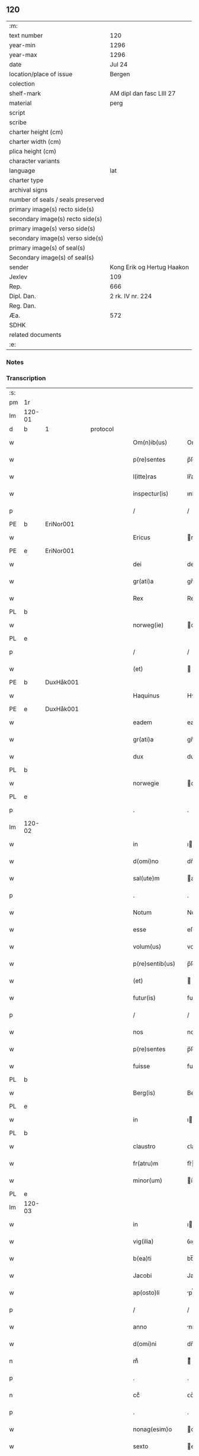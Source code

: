** 120

| :m:                               |                            |
| text number                       | 120                        |
| year-min                          | 1296                       |
| year-max                          | 1296                       |
| date                              | Jul 24                     |
| location/place of issue           | Bergen                     |
| colection                         |                            |
| shelf-mark                        | AM dipl dan fasc LIII 27   |
| material                          | perg                       |
| script                            |                            |
| scribe                            |                            |
| charter height (cm)               |                            |
| charter width (cm)                |                            |
| plica height (cm)                 |                            |
| character variants                |                            |
| language                          | lat                        |
| charter type                      |                            |
| archival signs                    |                            |
| number of seals / seals preserved |                            |
| primary image(s) recto side(s)    |                            |
| secondary image(s) recto side(s)  |                            |
| primary image(s) verso side(s)    |                            |
| secondary image(s) verso side(s)  |                            |
| primary image(s) of seal(s)       |                            |
| Secondary image(s) of seal(s)     |                            |
| sender                            | Kong Erik og Hertug Haakon |
| Jexlev                            | 109                        |
| Rep.                              | 666                        |
| Dipl. Dan.                        | 2 rk. IV nr. 224           |
| Reg. Dan.                         |                            |
| Æa.                               | 572                        |
| SDHK                              |                            |
| related documents                 |                            |
| :e:                               |                            |

*** Notes


*** Transcription
| :s: |        |   |   |   |   |                  |             |   |   |   |   |     |   |   |   |        |          |          |  |    |    |    |    |
| pm  | 1r     |   |   |   |   |                  |             |   |   |   |   |     |   |   |   |        |          |          |  |    |    |    |    |
| lm  | 120-01 |   |   |   |   |                  |             |   |   |   |   |     |   |   |   |        |          |          |  |    |    |    |    |
| d   | b      | 1 |   | protocol |   |           |             |   |   |   |   |     |   |   |   |        |          |          |  |    |    |    |    |
| w   |        |   |   |   |   | Om(n)ib(us)      | Om̅ıbꝫ       |   |   |   |   | lat |   |   |   | 120-01 | 1:protocol |          |  |    |    |    |    |
| w   |        |   |   |   |   | p(re)sentes      | p̅ſente     |   |   |   |   | lat |   |   |   | 120-01 | 1:protocol |          |  |    |    |    |    |
| w   |        |   |   |   |   | l(itte)ras       | lr̅a        |   |   |   |   | lat |   |   |   | 120-01 | 1:protocol |          |  |    |    |    |    |
| w   |        |   |   |   |   | inspectur(is)    | ınſpeurꝭ   |   |   |   |   | lat |   |   |   | 120-01 | 1:protocol |          |  |    |    |    |    |
| p   |        |   |   |   |   | /                | /           |   |   |   |   | lat |   |   |   | 120-01 | 1:protocol |          |  |    |    |    |    |
| PE  | b      | EriNor001  |   |   |   |                  |             |   |   |   |   |     |   |   |   |        |          |          |  |    |    |    |    |
| w   |        |   |   |   |   | Ericus           | rıcu      |   |   |   |   | lat |   |   |   | 120-01 | 1:protocol |          |  |472|    |    |    |
| PE  | e      | EriNor001  |   |   |   |                  |             |   |   |   |   |     |   |   |   |        |          |          |  |    |    |    |    |
| w   |        |   |   |   |   | dei              | deí         |   |   |   |   | lat |   |   |   | 120-01 | 1:protocol |          |  |    |    |    |    |
| w   |        |   |   |   |   | gr(ati)a         | gr̅a         |   |   |   |   | lat |   |   |   | 120-01 | 1:protocol |          |  |    |    |    |    |
| w   |        |   |   |   |   | Rex              | Rex         |   |   |   |   | lat |   |   |   | 120-01 | 1:protocol |          |  |    |    |    |    |
| PL | b |    |   |   |   |                     |                  |   |   |   |                                 |     |   |   |   |               |          |          |  |    |    |    |    |
| w   |        |   |   |   |   | norweg(ie)       | oꝛweg͛      |   |   |   |   | lat |   |   |   | 120-01 | 1:protocol |          |  |    |    |552|    |
| PL | e |    |   |   |   |                     |                  |   |   |   |                                 |     |   |   |   |               |          |          |  |    |    |    |    |
| p   |        |   |   |   |   | /                | /           |   |   |   |   | lat |   |   |   | 120-01 | 1:protocol |          |  |    |    |    |    |
| w   |        |   |   |   |   | (et)             |            |   |   |   |   | lat |   |   |   | 120-01 | 1:protocol |          |  |    |    |    |    |
| PE  | b      | DuxHåk001  |   |   |   |                  |             |   |   |   |   |     |   |   |   |        |          |          |  |    |    |    |    |
| w   |        |   |   |   |   | Haquinus         | Hquínu    |   |   |   |   | lat |   |   |   | 120-01 | 1:protocol |          |  |473|    |    |    |
| PE  | e      | DuxHåk001  |   |   |   |                  |             |   |   |   |   |     |   |   |   |        |          |          |  |    |    |    |    |
| w   |        |   |   |   |   | eadem            | eade       |   |   |   |   | lat |   |   |   | 120-01 | 1:protocol |          |  |    |    |    |    |
| w   |        |   |   |   |   | gr(ati)a         | gr̅a         |   |   |   |   | lat |   |   |   | 120-01 | 1:protocol |          |  |    |    |    |    |
| w   |        |   |   |   |   | dux              | dux         |   |   |   |   | lat |   |   |   | 120-01 | 1:protocol |          |  |    |    |    |    |
| PL | b |    |   |   |   |                     |                  |   |   |   |                                 |     |   |   |   |               |          |          |  |    |    |    |    |
| w   |        |   |   |   |   | norwegie         | oꝛwegıe    |   |   |   |   | lat |   |   |   | 120-01 | 1:protocol |          |  |    |    |553|    |
| PL | e |    |   |   |   |                     |                  |   |   |   |                                 |     |   |   |   |               |          |          |  |    |    |    |    |
| p   |        |   |   |   |   | .                | .           |   |   |   |   | lat |   |   |   | 120-01 | 1:protocol |          |  |    |    |    |    |
| lm  | 120-02 |   |   |   |   |                  |             |   |   |   |   |     |   |   |   |        |          |          |  |    |    |    |    |
| w   |        |   |   |   |   | in               | ı          |   |   |   |   | lat |   |   |   | 120-02 | 1:protocol |          |  |    |    |    |    |
| w   |        |   |   |   |   | d(omi)no         | dn̅o         |   |   |   |   | lat |   |   |   | 120-02 | 1:protocol |          |  |    |    |    |    |
| w   |        |   |   |   |   | sal(ute)m        | al̅        |   |   |   |   | lat |   |   |   | 120-02 | 1:protocol |          |  |    |    |    |    |
| p   |        |   |   |   |   | .                | .           |   |   |   |   | lat |   |   |   | 120-02 | 1:protocol |          |  |    |    |    |    |
| w   |        |   |   |   |   | Notum            | Notu       |   |   |   |   | lat |   |   |   | 120-02 | 1:protocol |          |  |    |    |    |    |
| w   |        |   |   |   |   | esse             | eſſe        |   |   |   |   | lat |   |   |   | 120-02 | 1:protocol |          |  |    |    |    |    |
| w   |        |   |   |   |   | volum(us)        | voluꝰ      |   |   |   |   | lat |   |   |   | 120-02 | 1:protocol |          |  |    |    |    |    |
| w   |        |   |   |   |   | p(re)sentib(us)  | p̅ſentıbꝫ    |   |   |   |   | lat |   |   |   | 120-02 | 1:protocol |          |  |    |    |    |    |
| w   |        |   |   |   |   | (et)             |            |   |   |   |   | lat |   |   |   | 120-02 | 1:protocol |          |  |    |    |    |    |
| w   |        |   |   |   |   | futur(is)        | futurꝭ      |   |   |   |   | lat |   |   |   | 120-02 | 1:protocol |          |  |    |    |    |    |
| p   |        |   |   |   |   | /                | /           |   |   |   |   | lat |   |   |   | 120-02 | 1:protocol |          |  |    |    |    |    |
| w   |        |   |   |   |   | nos              | no         |   |   |   |   | lat |   |   |   | 120-02 | 1:protocol |          |  |    |    |    |    |
| w   |        |   |   |   |   | p(re)sentes      | p̅ſente     |   |   |   |   | lat |   |   |   | 120-02 | 1:protocol |          |  |    |    |    |    |
| w   |        |   |   |   |   | fuisse           | fuıſſe      |   |   |   |   | lat |   |   |   | 120-02 | 1:protocol |          |  |    |    |    |    |
| PL  | b      |   |   |   |   |                  |             |   |   |   |   |     |   |   |   |        |          |          |  |    |    |    |    |
| w   |        |   |   |   |   | Berg(is)         | Berg͛        |   |   |   |   | lat |   |   |   | 120-02 | 1:protocol |          |  |    |    |554|    |
| PL  | e      |   |   |   |   |                  |             |   |   |   |   |     |   |   |   |        |          |          |  |    |    |    |    |
| w   |        |   |   |   |   | in               | ı          |   |   |   |   | lat |   |   |   | 120-02 | 1:protocol |          |  |    |    |    |    |
| PL | b |    |   |   |   |                     |                  |   |   |   |                                 |     |   |   |   |               |          |          |  |    |    |    |    |
| w   |        |   |   |   |   | claustro         | ᴄlauﬅro     |   |   |   |   | lat |   |   |   | 120-02 | 1:protocol |          |  |    |    |555|    |
| w   |        |   |   |   |   | fr(atru)m        | fr͛         |   |   |   |   | lat |   |   |   | 120-02 | 1:protocol |          |  |    |    |555|    |
| w   |        |   |   |   |   | minor(um)        | ínoꝝ       |   |   |   |   | lat |   |   |   | 120-02 | 1:protocol |          |  |    |    |555|    |
| PL | e |    |   |   |   |                     |                  |   |   |   |                                 |     |   |   |   |               |          |          |  |    |    |    |    |
| lm  | 120-03 |   |   |   |   |                  |             |   |   |   |   |     |   |   |   |        |          |          |  |    |    |    |    |
| w   |        |   |   |   |   | in               | ı          |   |   |   |   | lat |   |   |   | 120-03 | 1:protocol |          |  |    |    |    |    |
| w   |        |   |   |   |   | vig(ilia)        | ỽıgꝭ        |   |   |   |   | lat |   |   |   | 120-03 | 1:protocol |          |  |    |    |    |    |
| w   |        |   |   |   |   | b(ea)ti          | bt̅ı         |   |   |   |   | lat |   |   |   | 120-03 | 1:protocol |          |  |    |    |    |    |
| w   |        |   |   |   |   | Jacobi           | Jacobı      |   |   |   |   | lat |   |   |   | 120-03 | 1:protocol |          |  |    |    |    |    |
| w   |        |   |   |   |   | ap(osto)li       | pl̅ı        |   |   |   |   | lat |   |   |   | 120-03 | 1:protocol |          |  |    |    |    |    |
| p   |        |   |   |   |   | /                | /           |   |   |   |   | lat |   |   |   | 120-03 | 1:protocol |          |  |    |    |    |    |
| w   |        |   |   |   |   | anno             | nno        |   |   |   |   | lat |   |   |   | 120-03 | 1:protocol |          |  |    |    |    |    |
| w   |        |   |   |   |   | d(omi)ni         | dn̅ı         |   |   |   |   | lat |   |   |   | 120-03 | 1:protocol |          |  |    |    |    |    |
| n   |        |   |   |   |   | mͦ                | ͦ           |   |   |   |   | lat |   |   |   | 120-03 | 1:protocol |          |  |    |    |    |    |
| p   |        |   |   |   |   | .                | .           |   |   |   |   | lat |   |   |   | 120-03 | 1:protocol |          |  |    |    |    |    |
| n   |        |   |   |   |   | ccͦ               | ᴄᴄͦ          |   |   |   |   | lat |   |   |   | 120-03 | 1:protocol |          |  |    |    |    |    |
| p   |        |   |   |   |   | .                | .           |   |   |   |   | lat |   |   |   | 120-03 | 1:protocol |          |  |    |    |    |    |
| w   |        |   |   |   |   | nonag(esim)o     | onag̅o      |   |   |   |   | lat |   |   |   | 120-03 | 1:protocol |          |  |    |    |    |    |
| w   |        |   |   |   |   | sexto            | exto       |   |   |   |   | lat |   |   |   | 120-03 | 1:protocol |          |  |    |    |    |    |
| p   |        |   |   |   |   | /                | /           |   |   |   |   | lat |   |   |   | 120-03 | 1:protocol |          |  |    |    |    |    |
| d   | e      | 1 |   |   |   |                  |             |   |   |   |   |     |   |   |   |        |          |          |  |    |    |    |    |
| d   | b      | 2 |   | context |   |            |             |   |   |   |   |     |   |   |   |        |          |          |  |    |    |    |    |
| w   |        |   |   |   |   | Q(ua)n(do)       | Q̅          |   |   |   |   | lat |   |   |   | 120-03 | 2:context |          |  |    |    |    |    |
| w   |        |   |   |   |   | d(omi)n(u)s      | dn̅         |   |   |   |   | lat |   |   |   | 120-03 | 2:context |          |  |    |    |    |    |
| PE  | b      | EriEri001  |   |   |   |                  |             |   |   |   |   |     |   |   |   |        |          |          |  |    |    |    |    |
| w   |        |   |   |   |   | Ericus           | rıcu      |   |   |   |   | lat |   |   |   | 120-03 | 2:context |          |  |474|    |    |    |
| PE  | e      | EriEri001  |   |   |   |                  |             |   |   |   |   |     |   |   |   |        |          |          |  |    |    |    |    |
| w   |        |   |   |   |   | (con)sanguineus  | ꝯſanguíneu |   |   |   |   | lat |   |   |   | 120-03 | 2:context |          |  |    |    |    |    |
| p   |        |   |   |   |   | /                | /           |   |   |   |   | lat |   |   |   | 120-03 | 2:context |          |  |    |    |    |    |
| w   |        |   |   |   |   | (et)             |            |   |   |   |   | lat |   |   |   | 120-03 | 2:context |          |  |    |    |    |    |
| w   |        |   |   |   |   | gener            | gener       |   |   |   |   | lat |   |   |   | 120-03 | 2:context |          |  |    |    |    |    |
| lm  | 120-04 |   |   |   |   |                  |             |   |   |   |   |     |   |   |   |        |          |          |  |    |    |    |    |
| w   |        |   |   |   |   | n(oste)r         | nr͛          |   |   |   |   | lat |   |   |   | 120-04 | 2:context |          |  |    |    |    |    |
| p   |        |   |   |   |   | /                | /           |   |   |   |   | lat |   |   |   | 120-04 | 2:context |          |  |    |    |    |    |
| w   |        |   |   |   |   | d(omi)n(u)s      | dn͛         |   |   |   |   | lat |   |   |   | 120-04 | 2:context |          |  |    |    |    |    |
| PL  | b      |   |   |   |   |                  |             |   |   |   |   |     |   |   |   |        |          |          |  |    |    |    |    |
| w   |        |   |   |   |   | Langland(ie)     | Langlan    |   |   |   |   | lat |   |   |   | 120-04 | 2:context |          |  |    |    |556|    |
| PL  | e      |   |   |   |   |                  |             |   |   |   |   |     |   |   |   |        |          |          |  |    |    |    |    |
| p   |        |   |   |   |   | /                | /           |   |   |   |   | lat |   |   |   | 120-04 | 2:context |          |  |    |    |    |    |
| w   |        |   |   |   |   | p(ro)misit       | ꝓmıſıt      |   |   |   |   | lat |   |   |   | 120-04 | 2:context |          |  |    |    |    |    |
| w   |        |   |   |   |   | q(ua)ntum        | qntu      |   |   |   |   | lat |   |   |   | 120-04 | 2:context |          |  |    |    |    |    |
| w   |        |   |   |   |   | in               | ın          |   |   |   |   | lat |   |   |   | 120-04 | 2:context |          |  |    |    |    |    |
| w   |        |   |   |   |   | eo               | eo          |   |   |   |   | lat |   |   |   | 120-04 | 2:context |          |  |    |    |    |    |
| w   |        |   |   |   |   | est              | eﬅ          |   |   |   |   | lat |   |   |   | 120-04 | 2:context |          |  |    |    |    |    |
| p   |        |   |   |   |   | /                | /           |   |   |   |   | lat |   |   |   | 120-04 | 2:context |          |  |    |    |    |    |
| w   |        |   |   |   |   | q(uo)d           | q          |   |   |   |   | lat |   |   |   | 120-04 | 2:context |          |  |    |    |    |    |
| w   |        |   |   |   |   | ip(s)e           | ıp̅e         |   |   |   |   | lat |   |   |   | 120-04 | 2:context |          |  |    |    |    |    |
| w   |        |   |   |   |   | sorores          | oꝛoꝛeſ     |   |   |   |   | lat |   |   |   | 120-04 | 2:context |          |  |    |    |    |    |
| w   |        |   |   |   |   | (et)             |            |   |   |   |   | lat |   |   |   | 120-04 | 2:context |          |  |    |    |    |    |
| PL | b |    |   |   |   |                     |                  |   |   |   |                                 |     |   |   |   |               |          |          |  |    |    |    |    |
| w   |        |   |   |   |   | monasteriu(m)    | onaﬅerıu̅   |   |   |   |   | lat |   |   |   | 120-04 | 2:context |          |  |    |    |557|    |
| w   |        |   |   |   |   | s(an)c(t)e       | c̅e         |   |   |   |   | lat |   |   |   | 120-04 | 2:context |          |  |    |    |557|    |
| w   |        |   |   |   |   | clare            | ᴄlare       |   |   |   |   | lat |   |   |   | 120-04 | 2:context |          |  |    |    |557|    |
| PL  | b      |   |   |   |   |                  |             |   |   |   |   |     |   |   |   |        |          |          |  |    |    |    |    |
| w   |        |   |   |   |   | Roskildis        | Roſkıldı   |   |   |   |   | lat |   |   |   | 120-04 | 2:context |          |  |    |    |557|2266|
| PL  | e      |   |   |   |   |                  |             |   |   |   |   |     |   |   |   |        |          |          |  |    |    |    |    |
| PL  | e      |   |   |   |   |                  |             |   |   |   |   |     |   |   |   |        |          |          |  |    |    |    |    |
| w   |        |   |   |   |   | in               | í          |   |   |   |   | lat |   |   |   | 120-04 | 2:context |          |  |    |    |    |    |
| lm  | 120-05 |   |   |   |   |                  |             |   |   |   |   |     |   |   |   |        |          |          |  |    |    |    |    |
| PL | b |    |   |   |   |                     |                  |   |   |   |                                 |     |   |   |   |               |          |          |  |    |    |    |    |
| w   |        |   |   |   |   | selandia         | ſelandı    |   |   |   |   | lat |   |   |   | 120-05 | 2:context |          |  |    |    |558|    |
| PL | e |    |   |   |   |                     |                  |   |   |   |                                 |     |   |   |   |               |          |          |  |    |    |    |    |
| p   |        |   |   |   |   | /                | /           |   |   |   |   | lat |   |   |   | 120-05 | 2:context |          |  |    |    |    |    |
| w   |        |   |   |   |   | sup(er)          | up̲         |   |   |   |   | lat |   |   |   | 120-05 | 2:context |          |  |    |    |    |    |
| w   |        |   |   |   |   | bonis            | boní       |   |   |   |   | lat |   |   |   | 120-05 | 2:context |          |  |    |    |    |    |
| w   |        |   |   |   |   | sitis            | ſıtı       |   |   |   |   | lat |   |   |   | 120-05 | 2:context |          |  |    |    |    |    |
| w   |        |   |   |   |   | in               | ı          |   |   |   |   | lat |   |   |   | 120-05 | 2:context |          |  |    |    |    |    |
| PL  | b      |   |   |   |   |                  |             |   |   |   |   |     |   |   |   |        |          |          |  |    |    |    |    |
| w   |        |   |   |   |   | Buckæthorp       | Buckæthoꝛp  |   |   |   |   | lat |   |   |   | 120-05 | 2:context |          |  |    |    |559|    |
| PL  | e      |   |   |   |   |                  |             |   |   |   |   |     |   |   |   |        |          |          |  |    |    |    |    |
| w   |        |   |   |   |   | in               | ı          |   |   |   |   | lat |   |   |   | 120-05 | 2:context |          |  |    |    |    |    |
| PL | b |    |   |   |   |                     |                  |   |   |   |                                 |     |   |   |   |               |          |          |  |    |    |    |    |
| w   |        |   |   |   |   | selandia         | elandı    |   |   |   |   | lat |   |   |   | 120-05 | 2:context |          |  |    |    |560|    |
| PL | e |    |   |   |   |                     |                  |   |   |   |                                 |     |   |   |   |               |          |          |  |    |    |    |    |
| p   |        |   |   |   |   | /                | /           |   |   |   |   | lat |   |   |   | 120-05 | 2:context |          |  |    |    |    |    |
| w   |        |   |   |   |   | ad               | ad          |   |   |   |   | lat |   |   |   | 120-05 | 2:context |          |  |    |    |    |    |
| w   |        |   |   |   |   | dies             | dıe        |   |   |   |   | lat |   |   |   | 120-05 | 2:context |          |  |    |    |    |    |
| w   |        |   |   |   |   | suos             | ſuo        |   |   |   |   | lat |   |   |   | 120-05 | 2:context |          |  |    |    |    |    |
| w   |        |   |   |   |   | no(n)            | no̅          |   |   |   |   | lat |   |   |   | 120-05 | 2:context |          |  |    |    |    |    |
| w   |        |   |   |   |   | inpetet          | ınpetet     |   |   |   |   | lat |   |   |   | 120-05 | 2:context |          |  |    |    |    |    |
| w   |        |   |   |   |   | aliq(ua)         | alıq       |   |   |   |   | lat |   |   |   | 120-05 | 2:context |          |  |    |    |    |    |
| w   |        |   |   |   |   | rac(i)one        | rac̅one      |   |   |   |   | lat |   |   |   | 120-05 | 2:context |          |  |    |    |    |    |
| p   |        |   |   |   |   | /                | /           |   |   |   |   | lat |   |   |   | 120-05 | 2:context |          |  |    |    |    |    |
| w   |        |   |   |   |   | Que              | Que         |   |   |   |   | lat |   |   |   | 120-05 | 2:context |          |  |    |    |    |    |
| lm  | 120-06 |   |   |   |   |                  |             |   |   |   |   |     |   |   |   |        |          |          |  |    |    |    |    |
| w   |        |   |   |   |   | q(ui)dem         | q̲de        |   |   |   |   | lat |   |   |   | 120-06 | 2:context |          |  |    |    |    |    |
| w   |        |   |   |   |   | bona             | bona        |   |   |   |   | lat |   |   |   | 120-06 | 2:context |          |  |    |    |    |    |
| w   |        |   |   |   |   | Domicella        | Domıcella   |   |   |   |   | lat |   |   |   | 120-06 | 2:context |          |  |    |    |    |    |
| PE  | b      | AgnEri001  |   |   |   |                  |             |   |   |   |   |     |   |   |   |        |          |          |  |    |    |    |    |
| w   |        |   |   |   |   | Agnes            | gne       |   |   |   |   | lat |   |   |   | 120-06 | 2:context |          |  |475|    |    |    |
| PE  | e      | AgnEri001  |   |   |   |                  |             |   |   |   |   |     |   |   |   |        |          |          |  |    |    |    |    |
| w   |        |   |   |   |   | filia            | fılıa       |   |   |   |   | lat |   |   |   | 120-06 | 2:context |          |  |    |    |    |    |
| w   |        |   |   |   |   | Clare            | Clare       |   |   |   |   | lat |   |   |   | 120-06 | 2:context |          |  |    |    |    |    |
| w   |        |   |   |   |   | memorie          | memoꝛíe     |   |   |   |   | lat |   |   |   | 120-06 | 2:context |          |  |    |    |    |    |
| PE  | b      | RexEri004  |   |   |   |                  |             |   |   |   |   |     |   |   |   |        |          |          |  |    |    |    |    |
| w   |        |   |   |   |   | Erici            | rıcí       |   |   |   |   | lat |   |   |   | 120-06 | 2:context |          |  |476|    |    |    |
| PE  | e      | RexEri004  |   |   |   |                  |             |   |   |   |   |     |   |   |   |        |          |          |  |    |    |    |    |
| w   |        |   |   |   |   | Regis            | Regı       |   |   |   |   | lat |   |   |   | 120-06 | 2:context |          |  |    |    |    |    |
| w   |        |   |   |   |   | danor(um)        | danoꝝ       |   |   |   |   | lat |   |   |   | 120-06 | 2:context |          |  |    |    |    |    |
| w   |        |   |   |   |   | illust(ri)s      | ılluﬅ     |   |   |   |   | lat |   |   |   | 120-06 | 2:context |          |  |    |    |    |    |
| p   |        |   |   |   |   | /                | /           |   |   |   |   | lat |   |   |   | 120-06 | 2:context |          |  |    |    |    |    |
| w   |        |   |   |   |   | p(ro)            | ꝓ           |   |   |   |   | lat |   |   |   | 120-06 | 2:context |          |  |    |    |    |    |
| w   |        |   |   |   |   | remedio          | remedıo     |   |   |   |   | lat |   |   |   | 120-06 | 2:context |          |  |    |    |    |    |
| w   |        |   |   |   |   | anime            | aníme       |   |   |   |   | lat |   |   |   | 120-06 | 2:context |          |  |    |    |    |    |
| lm  | 120-07 |   |   |   |   |                  |             |   |   |   |   |     |   |   |   |        |          |          |  |    |    |    |    |
| w   |        |   |   |   |   | sue              | ſue         |   |   |   |   | lat |   |   |   | 120-07 | 2:context |          |  |    |    |    |    |
| w   |        |   |   |   |   | suor(um)q(ue)    | ſuoꝝqꝫ      |   |   |   |   | lat |   |   |   | 120-07 | 2:context |          |  |    |    |    |    |
| w   |        |   |   |   |   | p(ro)genitor(um) | ꝓgenítoꝝ    |   |   |   |   | lat |   |   |   | 120-07 | 2:context |          |  |    |    |    |    |
| w   |        |   |   |   |   | d(i)c(t)o        | dc̅o         |   |   |   |   | lat |   |   |   | 120-07 | 2:context |          |  |    |    |    |    |
| PL | b |    |   |   |   |                     |                  |   |   |   |                                 |     |   |   |   |               |          |          |  |    |    |    |    |
| w   |        |   |   |   |   | monaste(er)io    | onaﬅe͛ıo    |   |   |   |   | lat |   |   |   | 120-07 | 2:context |          |  |    |    |561|    |
| w   |        |   |   |   |   | s(an)c(t)e       | c̅e         |   |   |   |   | lat |   |   |   | 120-07 | 2:context |          |  |    |    |561|    |
| w   |        |   |   |   |   | Clare            | Clare       |   |   |   |   | lat |   |   |   | 120-07 | 2:context |          |  |    |    |561|    |
| PL  | b      |   |   |   |   |                  |             |   |   |   |   |     |   |   |   |        |          |          |  |    |    |    |    |
| w   |        |   |   |   |   | roskildis        | roſkıldı   |   |   |   |   | lat |   |   |   | 120-07 | 2:context |          |  |    |    |561|2267|
| PL  | e      |   |   |   |   |                  |             |   |   |   |   |     |   |   |   |        |          |          |  |    |    |    |    |
| PL  | e      |   |   |   |   |                  |             |   |   |   |   |     |   |   |   |        |          |          |  |    |    |    |    |
| w   |        |   |   |   |   | (con)tulit       | ꝯtulıt      |   |   |   |   | lat |   |   |   | 120-07 | 2:context |          |  |    |    |    |    |
| w   |        |   |   |   |   | (et)             |            |   |   |   |   | lat |   |   |   | 120-07 | 2:context |          |  |    |    |    |    |
| w   |        |   |   |   |   | p(er)            | p̲           |   |   |   |   | lat |   |   |   | 120-07 | 2:context |          |  |    |    |    |    |
| w   |        |   |   |   |   | skotacc(i)o(n)em | ſkotacc̅oe  |   |   |   |   | lat |   |   |   | 120-07 | 2:context |          |  |    |    |    |    |
| w   |        |   |   |   |   | tradidit         | tradıdıt    |   |   |   |   | lat |   |   |   | 120-07 | 2:context |          |  |    |    |    |    |
| w   |        |   |   |   |   | p(er)petuo       | ̲etuo       |   |   |   |   | lat |   |   |   | 120-07 | 2:context |          |  |    |    |    |    |
| lm  | 120-08 |   |   |   |   |                  |             |   |   |   |   |     |   |   |   |        |          |          |  |    |    |    |    |
| w   |        |   |   |   |   | possidenda       | poſſıdenda  |   |   |   |   | lat |   |   |   | 120-08 | 2:context |          |  |    |    |    |    |
| p   |        |   |   |   |   | /                | /           |   |   |   |   | lat |   |   |   | 120-08 | 2:context |          |  |    |    |    |    |
| d   | e      | 2 |   |   |   |                  |             |   |   |   |   |     |   |   |   |        |          |          |  |    |    |    |    |
| d   | b      | 3 |   | eschatocol |   |         |             |   |   |   |   |     |   |   |   |        |          |          |  |    |    |    |    |
| w   |        |   |   |   |   | Jn               | Jn          |   |   |   |   | lat |   |   |   | 120-08 | 3:eschatocol |          |  |    |    |    |    |
| w   |        |   |   |   |   | Cui(us)          | Cuıꝰ        |   |   |   |   | lat |   |   |   | 120-08 | 3:eschatocol |          |  |    |    |    |    |
| w   |        |   |   |   |   | rei              | reı         |   |   |   |   | lat |   |   |   | 120-08 | 3:eschatocol |          |  |    |    |    |    |
| w   |        |   |   |   |   | testimoniu(m)    | teﬅımonıu̅   |   |   |   |   | lat |   |   |   | 120-08 | 3:eschatocol |          |  |    |    |    |    |
| w   |        |   |   |   |   | sigilla          | ıgılla     |   |   |   |   | lat |   |   |   | 120-08 | 3:eschatocol |          |  |    |    |    |    |
| w   |        |   |   |   |   | n(ost)ra         | nr̅a         |   |   |   |   | lat |   |   |   | 120-08 | 3:eschatocol |          |  |    |    |    |    |
| w   |        |   |   |   |   | p(re)sentib(us)  | p̅ſentıbꝫ    |   |   |   |   | lat |   |   |   | 120-08 | 3:eschatocol |          |  |    |    |    |    |
| w   |        |   |   |   |   | l(itte)ris       | lr̅ı        |   |   |   |   | lat |   |   |   | 120-08 | 3:eschatocol |          |  |    |    |    |    |
| w   |        |   |   |   |   | duxim(us)        | duxıꝰ      |   |   |   |   | lat |   |   |   | 120-08 | 3:eschatocol |          |  |    |    |    |    |
| w   |        |   |   |   |   | apponenda        | onenda    |   |   |   |   | lat |   |   |   | 120-08 | 3:eschatocol |          |  |    |    |    |    |
| p   |        |   |   |   |   | .                | .           |   |   |   |   | lat |   |   |   | 120-08 | 3:eschatocol |          |  |    |    |    |    |
| w   |        |   |   |   |   | Actum            | u        |   |   |   |   | lat |   |   |   | 120-08 | 3:eschatocol |          |  |    |    |    |    |
| w   |        |   |   |   |   | (et)             |            |   |   |   |   | lat |   |   |   | 120-08 | 3:eschatocol |          |  |    |    |    |    |
| w   |        |   |   |   |   | datum            | dtu       |   |   |   |   | lat |   |   |   | 120-08 | 3:eschatocol |          |  |    |    |    |    |
| lm  | 120-09 |   |   |   |   |                  |             |   |   |   |   |     |   |   |   |        |          |          |  |    |    |    |    |
| w   |        |   |   |   |   | anno             | nno        |   |   |   |   | lat |   |   |   | 120-09 | 3:eschatocol |          |  |    |    |    |    |
| p   |        |   |   |   |   | /                | /           |   |   |   |   | lat |   |   |   | 120-09 | 3:eschatocol |          |  |    |    |    |    |
| w   |        |   |   |   |   | die              | dıe         |   |   |   |   | lat |   |   |   | 120-09 | 3:eschatocol |          |  |    |    |    |    |
| p   |        |   |   |   |   | /                | /           |   |   |   |   | lat |   |   |   | 120-09 | 3:eschatocol |          |  |    |    |    |    |
| w   |        |   |   |   |   | (et)             |            |   |   |   |   | lat |   |   |   | 120-09 | 3:eschatocol |          |  |    |    |    |    |
| w   |        |   |   |   |   | loco             | loco        |   |   |   |   | lat |   |   |   | 120-09 | 3:eschatocol |          |  |    |    |    |    |
| w   |        |   |   |   |   | p(re)notatis     | p͛notatí    |   |   |   |   | lat |   |   |   | 120-09 | 3:eschatocol |          |  |    |    |    |    |
| p   |        |   |   |   |   | .                | .           |   |   |   |   | lat |   |   |   | 120-09 | 3:eschatocol |          |  |    |    |    |    |
| w   |        |   |   |   |   | Anno             | nno        |   |   |   |   | lat |   |   |   | 120-09 | 3:eschatocol |          |  |    |    |    |    |
| w   |        |   |   |   |   | ve(r)o           | ve͛o         |   |   |   |   | lat |   |   |   | 120-09 | 3:eschatocol |          |  |    |    |    |    |
| w   |        |   |   |   |   | regni            | ʀegnı       |   |   |   |   | lat |   |   |   | 120-09 | 3:eschatocol |          |  |    |    |    |    |
| w   |        |   |   |   |   | n(ost)ri         | nr̅ı         |   |   |   |   | lat |   |   |   | 120-09 | 3:eschatocol |          |  |    |    |    |    |
| n   |        |   |   |   |   | xvjͦ              | xỽȷͦ         |   |   |   |   | lat |   |   |   | 120-09 | 3:eschatocol |          |  |    |    |    |    |
| p   |        |   |   |   |   | /                | /           |   |   |   |   | lat |   |   |   | 120-09 | 3:eschatocol |          |  |    |    |    |    |
| d   | e      | 3 |   |   |   |                  |             |   |   |   |   |     |   |   |   |        |          |          |  |    |    |    |    |
| :e: |        |   |   |   |   |                  |             |   |   |   |   |     |   |   |   |        |          |          |  |    |    |    |    |